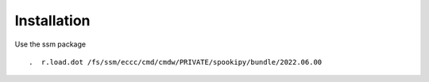 Installation
============

Use the ssm package

::

    .  r.load.dot /fs/ssm/eccc/cmd/cmdw/PRIVATE/spookipy/bundle/2022.06.00
